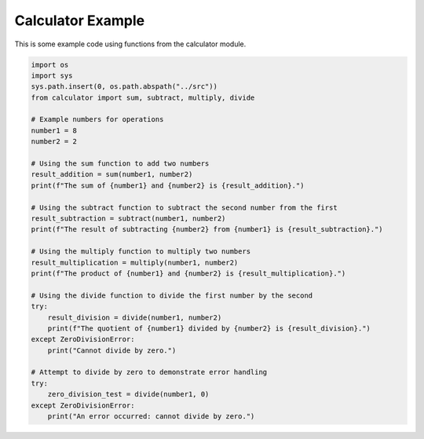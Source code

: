 
.. DO NOT EDIT.
.. THIS FILE WAS AUTOMATICALLY GENERATED BY SPHINX-GALLERY.
.. TO MAKE CHANGES, EDIT THE SOURCE PYTHON FILE:
.. "auto_examples/calc_example.py"
.. LINE NUMBERS ARE GIVEN BELOW.

.. only:: html

    .. note::
        :class: sphx-glr-download-link-note

        :ref:`Go to the end <sphx_glr_download_auto_examples_calc_example.py>`
        to download the full example code

.. rst-class:: sphx-glr-example-title

.. _sphx_glr_auto_examples_calc_example.py:


Calculator Example
##################

This is some example code using functions from the calculator module.

.. GENERATED FROM PYTHON SOURCE LINES 8-40

.. code-block:: Python

    import os
    import sys
    sys.path.insert(0, os.path.abspath("../src"))
    from calculator import sum, subtract, multiply, divide

    # Example numbers for operations
    number1 = 8
    number2 = 2

    # Using the sum function to add two numbers
    result_addition = sum(number1, number2)
    print(f"The sum of {number1} and {number2} is {result_addition}.")

    # Using the subtract function to subtract the second number from the first
    result_subtraction = subtract(number1, number2)
    print(f"The result of subtracting {number2} from {number1} is {result_subtraction}.")

    # Using the multiply function to multiply two numbers
    result_multiplication = multiply(number1, number2)
    print(f"The product of {number1} and {number2} is {result_multiplication}.")

    # Using the divide function to divide the first number by the second
    try:
        result_division = divide(number1, number2)
        print(f"The quotient of {number1} divided by {number2} is {result_division}.")
    except ZeroDivisionError:
        print("Cannot divide by zero.")

    # Attempt to divide by zero to demonstrate error handling
    try:
        zero_division_test = divide(number1, 0)
    except ZeroDivisionError:
        print("An error occurred: cannot divide by zero.")

.. _sphx_glr_download_auto_examples_calc_example.py:

.. only:: html

  .. container:: sphx-glr-footer sphx-glr-footer-example

    .. container:: sphx-glr-download sphx-glr-download-jupyter

      :download:`Download Jupyter notebook: calc_example.ipynb <calc_example.ipynb>`

    .. container:: sphx-glr-download sphx-glr-download-python

      :download:`Download Python source code: calc_example.py <calc_example.py>`


.. only:: html

 .. rst-class:: sphx-glr-signature

    `Gallery generated by Sphinx-Gallery <https://sphinx-gallery.github.io>`_
